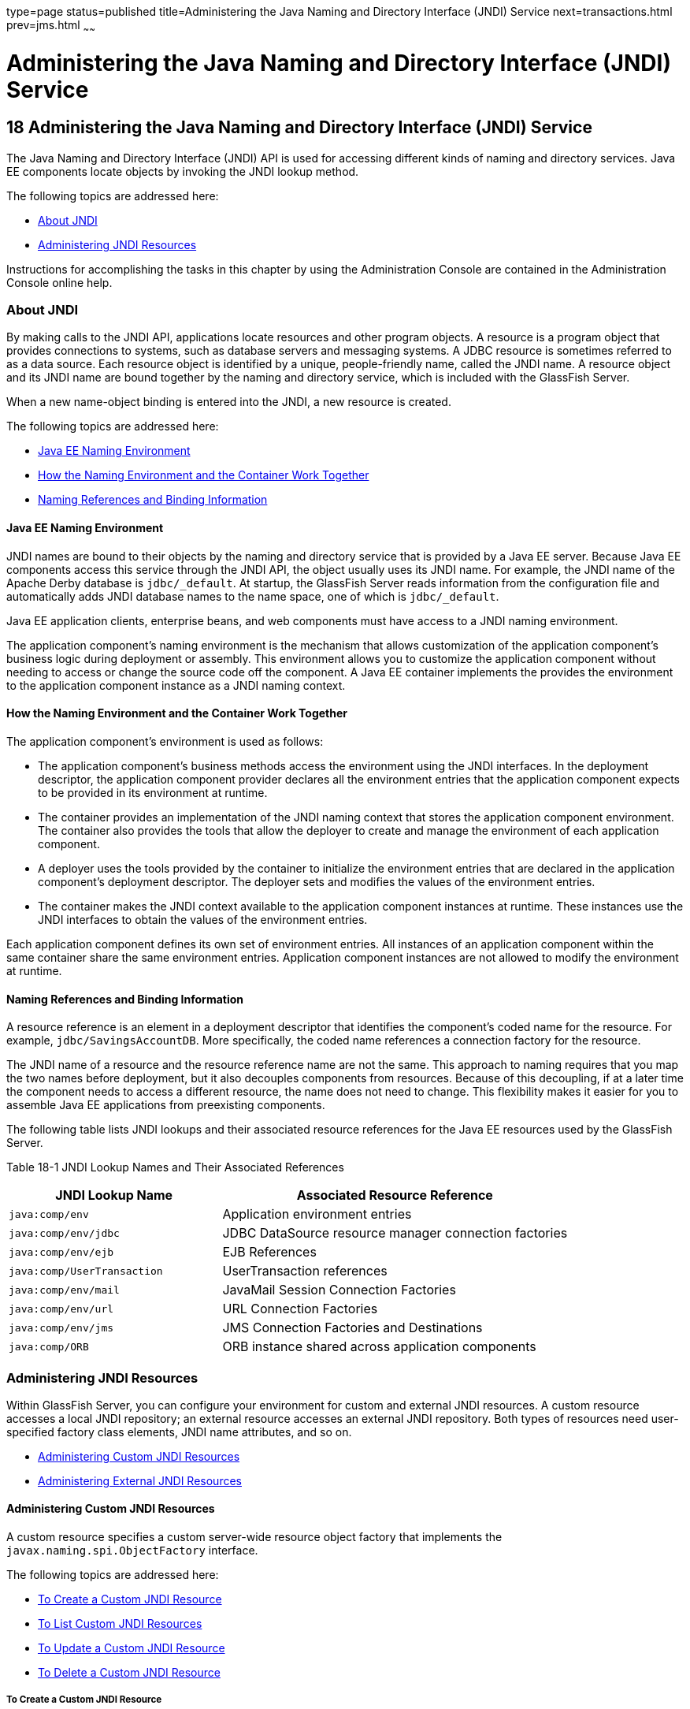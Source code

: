 type=page
status=published
title=Administering the Java Naming and Directory Interface (JNDI) Service
next=transactions.html
prev=jms.html
~~~~~~

Administering the Java Naming and Directory Interface (JNDI) Service
====================================================================

[[GSADG00021]][[ablky]]


[[administering-the-java-naming-and-directory-interface-jndi-service]]
18 Administering the Java Naming and Directory Interface (JNDI) Service
-----------------------------------------------------------------------

The Java Naming and Directory Interface (JNDI) API is used for accessing
different kinds of naming and directory services. Java EE components
locate objects by invoking the JNDI lookup method.

The following topics are addressed here:

* link:#ggjue[About JNDI]
* link:#gglpq[Administering JNDI Resources]

Instructions for accomplishing the tasks in this chapter by using the
Administration Console are contained in the Administration Console
online help.

[[ggjue]][[GSADG00603]][[about-jndi]]

About JNDI
~~~~~~~~~~

By making calls to the JNDI API, applications locate resources and other
program objects. A resource is a program object that provides
connections to systems, such as database servers and messaging systems.
A JDBC resource is sometimes referred to as a data source. Each resource
object is identified by a unique, people-friendly name, called the JNDI
name. A resource object and its JNDI name are bound together by the
naming and directory service, which is included with the GlassFish
Server.

When a new name-object binding is entered into the JNDI, a new resource
is created.

The following topics are addressed here:

* link:#abllb[Java EE Naming Environment]
* link:#gglpg[How the Naming Environment and the Container Work
Together]
* link:#abllc[Naming References and Binding Information]

[[abllb]][[GSADG00780]][[java-ee-naming-environment]]

Java EE Naming Environment
^^^^^^^^^^^^^^^^^^^^^^^^^^

JNDI names are bound to their objects by the naming and directory
service that is provided by a Java EE server. Because Java EE components
access this service through the JNDI API, the object usually uses its
JNDI name. For example, the JNDI name of the Apache Derby database is
`jdbc/_default`. At startup, the GlassFish Server reads information from
the configuration file and automatically adds JNDI database names to the
name space, one of which is `jdbc/_default`.

Java EE application clients, enterprise beans, and web components must
have access to a JNDI naming environment.

The application component's naming environment is the mechanism that
allows customization of the application component's business logic
during deployment or assembly. This environment allows you to customize
the application component without needing to access or change the source
code off the component. A Java EE container implements the provides the
environment to the application component instance as a JNDI naming
context.

[[gglpg]][[GSADG00781]][[how-the-naming-environment-and-the-container-work-together]]

How the Naming Environment and the Container Work Together
^^^^^^^^^^^^^^^^^^^^^^^^^^^^^^^^^^^^^^^^^^^^^^^^^^^^^^^^^^

The application component's environment is used as follows:

* The application component's business methods access the environment
using the JNDI interfaces. In the deployment descriptor, the application
component provider declares all the environment entries that the
application component expects to be provided in its environment at
runtime.
* The container provides an implementation of the JNDI naming context
that stores the application component environment. The container also
provides the tools that allow the deployer to create and manage the
environment of each application component.
* A deployer uses the tools provided by the container to initialize the
environment entries that are declared in the application component's
deployment descriptor. The deployer sets and modifies the values of the
environment entries.
* The container makes the JNDI context available to the application
component instances at runtime. These instances use the JNDI interfaces
to obtain the values of the environment entries.

Each application component defines its own set of environment entries.
All instances of an application component within the same container
share the same environment entries. Application component instances are
not allowed to modify the environment at runtime.

[[abllc]][[GSADG00782]][[naming-references-and-binding-information]]

Naming References and Binding Information
^^^^^^^^^^^^^^^^^^^^^^^^^^^^^^^^^^^^^^^^^

A resource reference is an element in a deployment descriptor that
identifies the component's coded name for the resource. For example,
`jdbc/SavingsAccountDB`. More specifically, the coded name references a
connection factory for the resource.

The JNDI name of a resource and the resource reference name are not the
same. This approach to naming requires that you map the two names before
deployment, but it also decouples components from resources. Because of
this decoupling, if at a later time the component needs to access a
different resource, the name does not need to change. This flexibility
makes it easier for you to assemble Java EE applications from
preexisting components.

The following table lists JNDI lookups and their associated resource
references for the Java EE resources used by the GlassFish Server.

[[GSADG1029]][[sthref87]][[fxizy]]


Table 18-1 JNDI Lookup Names and Their Associated References

[width="100%",cols="38%,62%",options="header",]
|===
|JNDI Lookup Name |Associated Resource Reference
|`java:comp/env` |Application environment entries

|`java:comp/env/jdbc` |JDBC DataSource resource manager connection
factories

|`java:comp/env/ejb` |EJB References

|`java:comp/UserTransaction` |UserTransaction references

|`java:comp/env/mail` |JavaMail Session Connection Factories

|`java:comp/env/url` |URL Connection Factories

|`java:comp/env/jms` |JMS Connection Factories and Destinations

|`java:comp/ORB` |ORB instance shared across application components
|===


[[gglpq]][[GSADG00604]][[administering-jndi-resources]]

Administering JNDI Resources
~~~~~~~~~~~~~~~~~~~~~~~~~~~~

Within GlassFish Server, you can configure your environment for custom
and external JNDI resources. A custom resource accesses a local JNDI
repository; an external resource accesses an external JNDI repository.
Both types of resources need user-specified factory class elements, JNDI
name attributes, and so on.

* link:#ablle[Administering Custom JNDI Resources]
* link:#gitxz[Administering External JNDI Resources]

[[ablle]][[GSADG00783]][[administering-custom-jndi-resources]]

Administering Custom JNDI Resources
^^^^^^^^^^^^^^^^^^^^^^^^^^^^^^^^^^^

A custom resource specifies a custom server-wide resource object factory
that implements the `javax.naming.spi.ObjectFactory` interface.

The following topics are addressed here:

* link:#giowe[To Create a Custom JNDI Resource]
* link:#gioxb[To List Custom JNDI Resources]
* link:#giwlk[To Update a Custom JNDI Resource]
* link:#gioxl[To Delete a Custom JNDI Resource]

[[giowe]][[GSADG00503]][[to-create-a-custom-jndi-resource]]

To Create a Custom JNDI Resource
++++++++++++++++++++++++++++++++

Use the `create-custom-resource` subcommand in remote mode to create a
custom resource.

1. Ensure that the server is running. Remote subcommands require a running server.
2. Create a custom resource by using the
link:../reference-manual/create-custom-resource.html#GSRFM00022[`create-custom-resource`] subcommand.
+
Information on properties for the subcommand is contained in this help
page.
3. Restart GlassFish Server.
+
See link:domains.html#ginqj[To Restart a Domain].

[[GSADG00284]][[gioyi]]
Example 18-1 Creating a Custom Resource

This example creates a custom resource named `sample-custom-resource`.

[source]
----
asadmin> create-custom-resource --restype topic --factoryclass com.imq.topic 
sample_custom_resource
Command create-custom-resource executed successfully.
----

[[GSADG1030]]

See Also

You can also view the full syntax and options of the subcommand by
typing `asadmin help create-custom-resource` at the command line.

[[gioxb]][[GSADG00504]][[to-list-custom-jndi-resources]]

To List Custom JNDI Resources
+++++++++++++++++++++++++++++

Use the `list-custom-resources` subcommand in remote mode to list the
existing custom resources.

1. Ensure that the server is running. Remote subcommands require a running server.
2. List the custom resources by using the
link:../reference-manual/list-custom-resources.html#GSRFM00162[`list-custom-resources`] subcommand.

[[GSADG00285]][[gioyr]]
Example 18-2 Listing Custom Resources

This example lists the existing custom resources.

[source]
----
asadmin> list-custom-resources
sample_custom_resource01 
sample_custom_resource02 
Command list-custom-resources executed successfully
----

[[GSADG1031]]

See Also

You can also view the full syntax and options of the subcommand by
typing `asadmin help list-custom-resources` at the command line.

[[giwlk]][[GSADG00505]][[to-update-a-custom-jndi-resource]]

To Update a Custom JNDI Resource
++++++++++++++++++++++++++++++++

1. List the custom resources by using the
link:../reference-manual/list-custom-resources.html#GSRFM00162[`list-custom-resources`] subcommand.
2. Use the link:../reference-manual/set.html#GSRFM00226[`set`] subcommand to modify a custom JNDI
resource.

[[GSADG00286]][[giwkg]]
Example 18-3 Updating a Custom JNDI Resource

This example modifies a custom resource.

[source]
----
asadmin> set server.resources.custom-resource.custom
/my-custom-resource.property.value=2010server.resources.custom-resource.custom
/my-custom-resource.property.value=2010
----

[[gioxl]][[GSADG00506]][[to-delete-a-custom-jndi-resource]]

To Delete a Custom JNDI Resource
++++++++++++++++++++++++++++++++

Use the `delete-custom-resource` subcommand in remote mode to delete a
custom resource.

1. Ensure that the server is running. Remote subcommands require a running server.
2. List the custom resources by using the
link:../reference-manual/list-custom-resources.html#GSRFM00162[`list-custom-resources`] subcommand.
3. Delete a custom resource by using the
link:../reference-manual/delete-custom-resource.html#GSRFM00074[`delete-custom-resource`] subcommand.

[[GSADG00287]][[gioxh]]
Example 18-4 Deleting a Custom Resource

This example deletes a custom resource named `sample-custom-resource`.

[source]
----
asadmin> delete-custom-resource sample_custom_resource
Command delete-custom-resource executed successfully.
----

[[GSADG1032]]

See Also

You can also view the full syntax and options of the subcommand by
typing `asadmin help delete-custom-resource` at the command line.

[[gitxz]][[GSADG00784]][[administering-external-jndi-resources]]

Administering External JNDI Resources
^^^^^^^^^^^^^^^^^^^^^^^^^^^^^^^^^^^^^

Applications running on GlassFish Server often require access to
resources stored in an external JNDI repository. For example, generic
Java objects might be stored in an LDAP server according to the Java
schema. External JNDI resource elements let you configure such external
resource repositories.

The following topics are addressed here:

* link:#gitxn[To Register an External JNDI Resource]
* link:#gitvj[To List External JNDI Resources]
* link:#gitwc[To List External JNDI Entries]
* link:#giwnr[To Update an External JNDI Resource]
* link:#gitvt[To Delete an External JNDI Resource]
* link:#abllk[Example of Using an External JNDI Resource]
* link:#gknaf[To Disable GlassFish Server v2 Vendor-Specific JNDI Names]

[[gitxn]][[GSADG00507]][[to-register-an-external-jndi-resource]]

To Register an External JNDI Resource
+++++++++++++++++++++++++++++++++++++

Use the `create-jndi-resource` subcommand in remote mode to register an
external JNDI resource.

[[GSADG1033]]

Before You Begin

The external JNDI factory must implement the
`javax.naming.spi.InitialContextFactory` interface.

1. Ensure that the server is running. Remote subcommands require a running server.
2. Register an external JNDI resource by using the
link:../reference-manual/create-jndi-resource.html#GSRFM00041[`create-jndi-resource`] subcommand.
+
Information on properties for the subcommand is contained in this help
page.
3. Restart GlassFish Server.
+
See link:domains.html#ginqj[To Restart a Domain].

[[GSADG00288]][[giwcx]]
Example 18-5 Registering an External JNDI Resource

In This example `sample_jndi_resource` is registered.

[source]
----
asadmin> create-jndi-resource --jndilookupname sample_jndi 
--restype queue --factoryclass sampleClass --description "this is a sample jndi 
resource" sample_jndi_resource
Command create-jndi-resource executed successfully
----

[[GSADG1034]]

See Also

You can also view the full syntax and options of the subcommand by
typing `asadmin help create-jndi-resource` at the command line.

[[gitvj]][[GSADG00508]][[to-list-external-jndi-resources]]

To List External JNDI Resources
+++++++++++++++++++++++++++++++

Use the `list-jndi-resources` subcommand in remote mode to list all
existing JNDI resources.

1. Ensure that the server is running. Remote subcommands require a running server.
2. List the existing JNDI resources by using
theolink:GSRFM00179[`list-jndi-resources`] subcommand.

[[GSADG00289]][[giwbe]]
Example 18-6 Listing JNDI Resources

This example lists the JNDI resources.

[source]
----
asadmin> list-jndi-resources
jndi_resource1
jndi_resource2
jndi_resource3
Command list-jndi-resources executed successfully
----

[[GSADG1035]]

See Also

You can also view the full syntax and options of the subcommand by
typing `asadmin help list-jndi-resources` at the command line.

[[gitwc]][[GSADG00509]][[to-list-external-jndi-entries]]

To List External JNDI Entries
+++++++++++++++++++++++++++++

Use the `list-jndi-entries` subcommand in remote mode to browse and list
the entries in the JNDI tree. You can either list all entries, or you
can specify the JNDI context or subcontext to list specific entries.

1. Ensure that the server is running. Remote subcommands require a running server.
2. List the JNDI entries for a configuration by using the
link:../reference-manual/list-jndi-entries.html#GSRFM00178[`list-jndi-entries`] subcommand.

[[GSADG00290]][[giwal]]
Example 18-7 Listing JNDI Entries

This example lists all the JNDI entries for the naming service.

[source]
----
asadmin> list-jndi-entries
jndi_entry03
jndi_entry72
jndi_entry76
Command list-jndi-resources executed successfully
----

[[GSADG1036]]

See Also

You can also view the full syntax and options of the subcommand by
typing `asadmin help list-jndi-entries` at the command line.

[[giwnr]][[GSADG00510]][[to-update-an-external-jndi-resource]]

To Update an External JNDI Resource
+++++++++++++++++++++++++++++++++++

1. List the existing JNDI resources by using
theolink:GSRFM00179[`list-jndi-resources`] subcommand.
2. Use the link:../reference-manual/set.html#GSRFM00226[`set`] subcommand to modify an external
JNDI resource.

[[GSADG00291]][[giwoa]]
Example 18-8 Updating an External JNDI Resource

This example modifies an external resource.

[source]
----
asadmin> set server.resources.external-jndi-resource.my-jndi-resource.
jndi-lookup-name=bar server.resources.external-jndi-resource.my-jndi-resource.jndi-lookup-name=bar 
----

[[gitvt]][[GSADG00511]][[to-delete-an-external-jndi-resource]]

To Delete an External JNDI Resource
+++++++++++++++++++++++++++++++++++

Use the `delete-jndi-resource` subcommand in remote mode to remove a
JNDI resource.

1. Ensure that the server is running. Remote subcommands require a running server.
2. Remove an external JNDI entry by using the
link:../reference-manual/delete-jndi-resource.html#GSRFM00093[`delete-jndi-resource`] subcommand.

[[GSADG00292]][[giwby]]
Example 18-9 Deleting an External JNDI Resource

This example deletes an external JNDI resource:

[source]
----
asadmin> delete-jndi-resource jndi_resource2
Command delete-jndi-resource executed successfully.
----

[[GSADG1037]]

See Also

You can also view the full syntax and options of the subcommand by
typing `asadmin help delete-jndi-resource` at the command line.

[[abllk]][[GSADG00688]][[example-of-using-an-external-jndi-resource]]

Example of Using an External JNDI Resource
++++++++++++++++++++++++++++++++++++++++++

[source,xml]
----
<resources>
 <!-- external-jndi-resource element specifies how to access Java EE resources
 -- stored in an external JNDI repository. This example
 -- illustrates how to access a java object stored in LDAP.
 -- factory-class element specifies the JNDI InitialContext factory that
 -- needs to be used to access the resource factory. property element
 -- corresponds to the environment applicable to the external JNDI context
 -- and jndi-lookup-name refers to the JNDI name to lookup to fetch the
 -- designated (in this case the java) object.
 -->
  <external-jndi-resource jndi-name="test/myBean"
      jndi-lookup-name="cn=myBean"
      res-type="test.myBean"
      factory-class="com.sun.jndi.ldap.LdapCtxFactory">
    <property name="PROVIDER-URL" value="ldap://ldapserver:389/o=myObjects" />
    <property name="SECURITY_AUTHENTICATION" value="simple" />
    <property name="SECURITY_PRINCIPAL", value="cn=joeSmith, o=Engineering" />
    <property name="SECURITY_CREDENTIALS" value="changeit" />
  </external-jndi-resource>
</resources>
----

[[gknaf]][[GSADG00512]][[to-disable-glassfish-server-v2-vendor-specific-jndi-names]]

To Disable GlassFish Server v2 Vendor-Specific JNDI Names
+++++++++++++++++++++++++++++++++++++++++++++++++++++++++

The EJB 3.1 specification supported by GlassFish Server 5.0 defines
portable EJB JNDI names. Because of this, there is less need to continue
to use older vendor-specific JNDI names.

By default, GlassFish Server v2-specific JNDI names are applied
automatically by GlassFish Server 5.0 for backward compatibility.
However, this can lead to some ease-of-use issues. For example,
deploying two different applications containing a Remote EJB component
that exposes the same remote interface causes a conflict between the
default JNDI names.

The default handling of v2-specific JNDI names in GlassFish Server 5.0
can be managed with the `asadmin` command or with the
`disable-nonportable-jndi-names` boolean property for the
`ejb-container` element in `glassfish-ejb-jar.xml`.

Use the `asadmin` command or directly modify the `glassfish-ejb-jar.xml`
file to set the `disable-nonportable-jndi-names` property.

* Using the `asadmin` command:
+
[source]
----
asadmin> set server.ejb-container.property.disable-nonportable-jndi-names="true"
----
* Directly modifying the `glassfish-ejb-jar.xml` file.
1. Add the `disable-nonportable-jndi-names` property to the
`ejb-container` element in `glassfish-ejb-jar.xml`.
2. Set the value of the `disable-nonportable-jndi-names` boolean, as
desired.
+
`false` - Enables the automatic use of GlassFish Server v2-specific JNDI
names. This is the default setting.
+
`true` - Disables the automatic use of v2-specific JNDI names. In all
cases, 5.0-compatible JNDI names will be used.
3. Save the `glassfish-ejb-jar.xml` file and restart the GlassFish
Server domain.
+
This setting applies to all EJBs deployed to the server.


